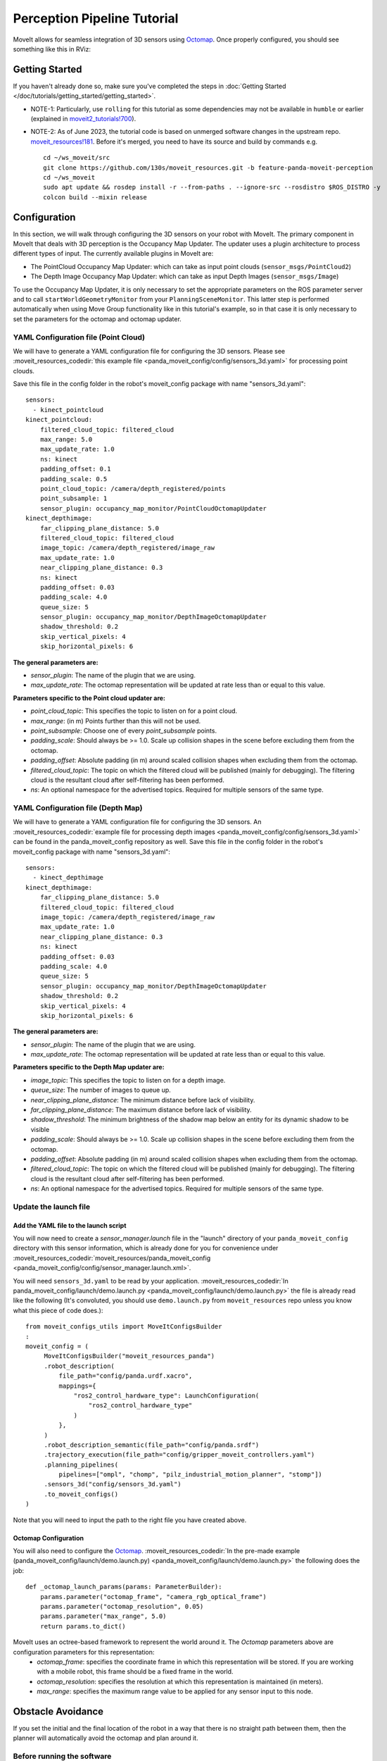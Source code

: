 Perception Pipeline Tutorial
============================

MoveIt allows for seamless integration of 3D sensors using `Octomap <http://octomap.github.io/>`_.
Once properly configured, you should see something like this in RViz:

.. image:: perception_configuration_demo.png
   :width: 700px

Getting Started
---------------
If you haven't already done so, make sure you've completed the steps in :doc:`Getting Started </doc/tutorials/getting_started/getting_started>`.

* NOTE-1: Particularly, use ``rolling`` for this tutorial as some dependencies may not be available in ``humble`` or earlier (explained in `moveit2_tutorials!700 <https://github.com/ros-planning/moveit2_tutorials/pull/700#issuecomment-1581411304>`_).
* NOTE-2: As of June 2023, the tutorial code is based on unmerged software changes in the upstream repo. `moveit_resources!181 <https://github.com/ros-planning/moveit_resources/pull/181>`_. Before it's merged, you need to have its source and build by commands e.g. ::

   cd ~/ws_moveit/src
   git clone https://github.com/130s/moveit_resources.git -b feature-panda-moveit-perception
   cd ~/ws_moveit
   sudo apt update && rosdep install -r --from-paths . --ignore-src --rosdistro $ROS_DISTRO -y
   colcon build --mixin release

Configuration
-------------

In this section, we will walk through configuring the 3D sensors on your robot with MoveIt. The primary component in MoveIt that deals with 3D perception is the Occupancy Map Updater. The updater uses a plugin architecture to process different types of input. The currently available plugins in MoveIt are:

* The PointCloud Occupancy Map Updater: which can take as input point clouds (``sensor_msgs/PointCloud2``)

* The Depth Image Occupancy Map Updater: which can take as input Depth Images (``sensor_msgs/Image``)

To use the Occupancy Map Updater, it is only necessary to set the appropriate parameters on the ROS parameter server and to call ``startWorldGeometryMonitor`` from your ``PlanningSceneMonitor``.  This latter step is performed automatically when using Move Group functionality like in this tutorial's example, so in that case it is only necessary to set the parameters for the octomap and octomap updater.

YAML Configuration file (Point Cloud)
+++++++++++++++++++++++++++++++++++++

We will have to generate a YAML configuration file for configuring the 3D sensors. Please see :moveit_resources_codedir:`this example file <panda_moveit_config/config/sensors_3d.yaml>` for processing point clouds.

Save this file in the config folder in the robot's moveit_config package with name "sensors_3d.yaml": ::

  sensors:
    - kinect_pointcloud
  kinect_pointcloud:
      filtered_cloud_topic: filtered_cloud
      max_range: 5.0
      max_update_rate: 1.0
      ns: kinect
      padding_offset: 0.1
      padding_scale: 0.5
      point_cloud_topic: /camera/depth_registered/points
      point_subsample: 1
      sensor_plugin: occupancy_map_monitor/PointCloudOctomapUpdater
  kinect_depthimage:
      far_clipping_plane_distance: 5.0
      filtered_cloud_topic: filtered_cloud
      image_topic: /camera/depth_registered/image_raw
      max_update_rate: 1.0
      near_clipping_plane_distance: 0.3
      ns: kinect
      padding_offset: 0.03
      padding_scale: 4.0
      queue_size: 5
      sensor_plugin: occupancy_map_monitor/DepthImageOctomapUpdater
      shadow_threshold: 0.2
      skip_vertical_pixels: 4
      skip_horizontal_pixels: 6

**The general parameters are:**

* *sensor_plugin*: The name of the plugin that we are using.
* *max_update_rate*: The octomap representation will be updated at rate less than or equal to this value.

**Parameters specific to the Point cloud updater are:**

* *point_cloud_topic*: This specifies the topic to listen on for a point cloud.

* *max_range*: (in m) Points further than this will not be used.

* *point_subsample*: Choose one of every *point_subsample* points.

* *padding_scale*: Should always be >= 1.0. Scale up collision shapes in the scene before excluding them from the octomap.

* *padding_offset*: Absolute padding (in m) around scaled collision shapes when excluding them from the octomap.

* *filtered_cloud_topic*: The topic on which the filtered cloud will be published (mainly for debugging). The filtering cloud is the resultant cloud after self-filtering has been performed.

* *ns*: An optional namespace for the advertised topics. Required for multiple sensors of the same type.

YAML Configuration file (Depth Map)
+++++++++++++++++++++++++++++++++++

We will have to generate a YAML configuration file for configuring the 3D sensors. An :moveit_resources_codedir:`example file for processing depth images <panda_moveit_config/config/sensors_3d.yaml>` can be found in the panda_moveit_config repository as well.
Save this file in the config folder in the robot's moveit_config package with name "sensors_3d.yaml": ::

  sensors:
    - kinect_depthimage
  kinect_depthimage:
      far_clipping_plane_distance: 5.0
      filtered_cloud_topic: filtered_cloud
      image_topic: /camera/depth_registered/image_raw
      max_update_rate: 1.0
      near_clipping_plane_distance: 0.3
      ns: kinect
      padding_offset: 0.03
      padding_scale: 4.0
      queue_size: 5
      sensor_plugin: occupancy_map_monitor/DepthImageOctomapUpdater
      shadow_threshold: 0.2
      skip_vertical_pixels: 4
      skip_horizontal_pixels: 6

**The general parameters are:**

* *sensor_plugin*: The name of the plugin that we are using.
* *max_update_rate*: The octomap representation will be updated at rate less than or equal to this value.

**Parameters specific to the Depth Map updater are:**

* *image_topic*: This specifies the topic to listen on for a depth image.

* *queue_size*: The number of images to queue up.

* *near_clipping_plane_distance*: The minimum distance before lack of visibility.

* *far_clipping_plane_distance*: The maximum distance before lack of visibility.

* *shadow_threshold*: The minimum brightness of the shadow map below an entity for its dynamic shadow to be visible

* *padding_scale*: Should always be >= 1.0. Scale up collision shapes in the scene before excluding them from the octomap.

* *padding_offset*: Absolute padding (in m) around scaled collision shapes when excluding them from the octomap.

* *filtered_cloud_topic*: The topic on which the filtered cloud will be published (mainly for debugging). The filtering cloud is the resultant cloud after self-filtering has been performed.

* *ns*: An optional namespace for the advertised topics. Required for multiple sensors of the same type.

Update the launch file
++++++++++++++++++++++

Add the YAML file to the launch script
^^^^^^^^^^^^^^^^^^^^^^^^^^^^^^^^^^^^^^
You will now need to create a *sensor_manager.launch* file in the "launch" directory of your ``panda_moveit_config`` directory with this sensor information, which is already done for you for convenience under :moveit_resources_codedir:`moveit_resources/panda_moveit_config <panda_moveit_config/config/sensor_manager.launch.xml>`.

You will need ``sensors_3d.yaml`` to be read by your application. :moveit_resources_codedir:`In panda_moveit_config/launch/demo.launch.py <panda_moveit_config/launch/demo.launch.py>` the file is already read like the following (It's convoluted, you should use ``demo.launch.py`` from ``moveit_resources`` repo unless you know what this piece of code does.): ::

   from moveit_configs_utils import MoveItConfigsBuilder
   :
   moveit_config = (
        MoveItConfigsBuilder("moveit_resources_panda")
        .robot_description(
            file_path="config/panda.urdf.xacro",
            mappings={
                "ros2_control_hardware_type": LaunchConfiguration(
                    "ros2_control_hardware_type"
                )
            },
        )
        .robot_description_semantic(file_path="config/panda.srdf")
        .trajectory_execution(file_path="config/gripper_moveit_controllers.yaml")
        .planning_pipelines(
            pipelines=["ompl", "chomp", "pilz_industrial_motion_planner", "stomp"])
        .sensors_3d("config/sensors_3d.yaml")
        .to_moveit_configs()
   )

Note that you will need to input the path to the right file you have created above.

Octomap Configuration
^^^^^^^^^^^^^^^^^^^^^
You will also need to configure the `Octomap <http://octomap.github.io/>`_. :moveit_resources_codedir:`In the pre-made example (panda_moveit_config/launch/demo.launch.py) <panda_moveit_config/launch/demo.launch.py>` the following does the job: ::

   def _octomap_launch_params(params: ParameterBuilder):
       params.parameter("octomap_frame", "camera_rgb_optical_frame")
       params.parameter("octomap_resolution", 0.05)
       params.parameter("max_range", 5.0)
       return params.to_dict()
 
MoveIt uses an octree-based framework to represent the world around it. The *Octomap* parameters above are configuration parameters for this representation:
 * *octomap_frame*: specifies the coordinate frame in which this representation will be stored. If you are working with a mobile robot, this frame should be a fixed frame in the world.
 * *octomap_resolution*: specifies the resolution at which this representation is maintained (in meters).
 * *max_range*: specifies the maximum range value to be applied for any sensor input to this node.

Obstacle Avoidance
------------------

If you set the initial and the final location of the robot in a way that there is no straight path between them, then the planner will automatically avoid the octomap and plan around it.

.. image:: obstacle_avoidance.gif
   :width: 700px

Before running the software
+++++++++++++++++++++++++++
This tutorial uses ``moveit2_tutorials`` that depends on ``moveit_task_constructor``, whose installer has not yet been available in ros2 yet (progress tracked in `moveit_task_constructor#400 <https://github.com/ros-planning/moveit_task_constructor/issues/400>`_) so you need to get it via source code. Move into your colcon workspace and pull the MoveIt Task Constructor source: ::

    cd ~/ws_moveit/src
    git clone git@github.com:ros-planning/moveit_task_constructor.git -b ros2
    cd ~/ws_moveit
    colcon build --mixin release
    source ~/ws_moveit/install/setup.bash

Running the Interface
+++++++++++++++++++++

Launch the prepared launch file in moveit_tutorials to see the planning scene integrating sample point cloud data into an octomap: ::

 ros2 launch moveit_tutorials obstacle_avoidance_demo.launch

You should see something like the image shown at the beginning of this tutorial.
If not, you may have run into a `known OpenGL rendering issue <http://wiki.ros.org/rviz/Troubleshooting>`_. To work around the issue, you can force CPU-based rendering with this command:

 export LIBGL_ALWAYS_SOFTWARE=1

You can test obstacle avoidance with the generated octomap for yourself by setting the goal state manually and then planning and executing. To learn how to do that look at `MoveIt Quickstart in RViz </doc/tutorials/quickstart_in_rviz/quickstart_in_rviz_tutorial>`_

Detecting and Adding Object as Collision Object
-----------------------------------------------

In this section, we will demonstrate an example of extracting a cylinder from a pointcloud, computing relevant values and adding it as a collision object to the planning scene.
We will be working with point clouds but it can be implemented similarly with depth maps.

After running the code, you should be able to see something like this in RViz:

.. image:: cylinder_collision_object.png
   :width: 700px

Running the Code
++++++++++++++++

Keep the launch file from above running and run the code directly from moveit_tutorials: ::

  ros2 run moveit2_tutorials detect_and_add_cylinder_collision_object_demo

Relevant Code
+++++++++++++
The entire code can be seen :codedir:`here <examples/perception_pipeline>` in the moveit_tutorials GitHub project.

The details regarding the implementation of each of the perception pipeline function have been omitted in this tutorial as they are well documented on `ros1 wiki <http://wiki.ros.org/pcl/Tutorials>`_.

.. |br| raw:: html

   <br />

.. |code_start| raw:: html

   <code>

.. |code_end| raw:: html

   </code>

.. tutorial-formatter:: ./src/detect_and_add_cylinder_collision_object_demo.cpp
